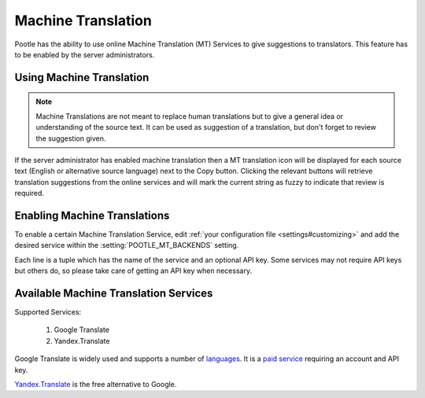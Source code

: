 .. _machine_translation:

Machine Translation
===================

Pootle has the ability to use online Machine Translation (MT) Services to give
suggestions to translators. This feature has to be enabled by the server
administrators.


.. _machine_translation#using_machine_translation:

Using Machine Translation
-------------------------

.. note::

    Machine Translations are not meant to replace human translations but to
    give a general idea or understanding of the source text. It can be used
    as suggestion of a translation, but don't forget to review the
    suggestion given.

If the server administrator has enabled machine translation then a MT
translation icon will be displayed for each source text (English or
alternative source language) next to the Copy button. Clicking the relevant
buttons will retrieve translation suggestions from the online services and
will mark the current string as fuzzy to indicate that review is required.


.. _machine_translation#how_to_enable_machine_translations:

Enabling Machine Translations
-----------------------------

To enable a certain Machine Translation Service, edit :ref:`your configuration
file <settings#customizing>` and add the desired service within the
:setting:`POOTLE_MT_BACKENDS` setting.

Each line is a tuple which has the name of the service and an optional API key.
Some services may not require API keys but others do, so please take care of
getting an API key when necessary.


.. _machine_translation#machine_translation_services:

Available Machine Translation Services
--------------------------------------

Supported Services:

    1. Google Translate
    2. Yandex.Translate

.. versionadded:: 2.7 Yandex.Translate

Google Translate is widely used and supports a number of `languages`_.
It is a `paid service`_ requiring an account and API key.

.. _languages:  https://cloud.google.com/translate/v2/translate-reference#supported_languages
.. _paid service: https://cloud.google.com/translate/v2/pricing

`Yandex.Translate`_ is the free alternative to Google.

.. _Yandex.Translate: https://tech.yandex.com/translate/

